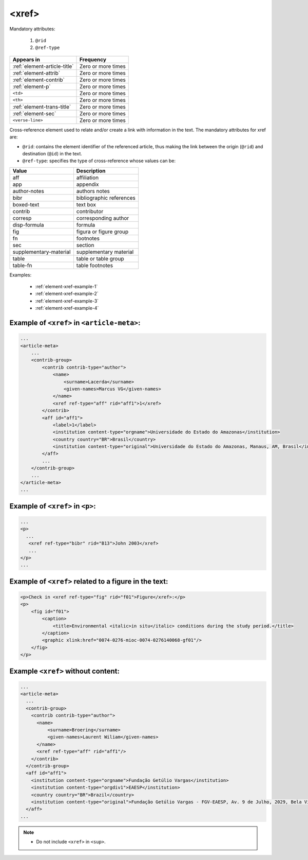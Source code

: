 .. _element-xref:

<xref>
======

Mandatory attributes:

  1. ``@rid``
  2. ``@ref-type``

+--------------------------------+--------------------+
| Appears in                     | Frequency          |
+================================+====================+
| :ref:`element-article-title`   | Zero or more times |
+--------------------------------+--------------------+
| :ref:`element-attrib`          | Zero or more times |
+--------------------------------+--------------------+
| :ref:`element-contrib`         | Zero or more times |
+--------------------------------+--------------------+
| :ref:`element-p`               | Zero or more times |
+--------------------------------+--------------------+
| ``<td>``                       | Zero or more times |
+--------------------------------+--------------------+
| ``<th>``                       | Zero or more times |
+--------------------------------+--------------------+
| :ref:`element-trans-title`     | Zero or more times |
+--------------------------------+--------------------+
| :ref:`element-sec`             | Zero or more times |
+--------------------------------+--------------------+
| ``<verse-line>``               | Zero or more times |
+--------------------------------+--------------------+

Cross-reference element used to relate and/or create a link with information in the text. The mandatory attributes for xref are:

* ``@rid``: contains the element identifier of the referenced article, thus making the link between the origin (``@rid``) and destination (``@id``) in the text.
* ``@ref-type``: specifies the type of cross-reference whose values can be:

+------------------------+-----------------------------------------+
| Value                  | Description                             |
+========================+=========================================+
| aff                    | affiliation                             |
+------------------------+-----------------------------------------+
| app                    | appendix                                |
+------------------------+-----------------------------------------+
| author-notes           | authors notes                           |
+------------------------+-----------------------------------------+
| bibr                   | bibliographic references                |
+------------------------+-----------------------------------------+
| boxed-text             | text box                                |
+------------------------+-----------------------------------------+
| contrib                | contributor                             |
+------------------------+-----------------------------------------+
| corresp                | corresponding author                    |
+------------------------+-----------------------------------------+
| disp-formula           | formula                                 |
+------------------------+-----------------------------------------+
| fig                    | figura or figure group                  |
+------------------------+-----------------------------------------+
| fn                     | footnotes                               |
+------------------------+-----------------------------------------+
| sec                    | section                                 |
+------------------------+-----------------------------------------+
| supplementary-material | supplementary material                  |
+------------------------+-----------------------------------------+
| table                  | table or table group                    |
+------------------------+-----------------------------------------+
| table-fn               | table footnotes                         |
+------------------------+-----------------------------------------+


Examples:

  * :ref:`element-xref-example-1`
  * :ref:`element-xref-example-2`
  * :ref:`element-xref-example-3`
  * :ref:`element-xref-example-4`


.. _element-xref-example-1:

Example of ``<xref>`` in ``<article-meta>``:
--------------------------------------------

.. code-block:: xml

    ...
    <article-meta>
        ...
        <contrib-group>
            <contrib contrib-type="author">
                <name>
                    <surname>Lacerda</surname>
                    <given-names>Marcus VG</given-names>
                </name>
                <xref ref-type="aff" rid="aff1">1</xref>
            </contrib>
            <aff id="aff1">
                <label>1</label>
                <institution content-type="orgname">Universidade do Estado do Amazonas</institution>
                <country country="BR">Brasil</country>
                <institution content-type="original">Universidade do Estado do Amazonas, Manaus, AM, Brasil</institution>
            </aff>
            ...
        </contrib-group>
        ...
    </article-meta>
    ...


.. _element-xref-example-2:

Example of ``<xref>`` in ``<p>``:
---------------------------------

.. code-block:: xml

  ...
  <p>
    ...
     <xref ref-type="bibr" rid="B13">John 2003</xref>
     ...
  </p>
  ...


.. _element-xref-example-3:

Example of ``<xref>`` related to a figure in the text:
------------------------------------------------------

.. code-block:: xml

    <p>Check in <xref ref-type="fig" rid="f01">Figure</xref>:</p>
    <p>
        <fig id="f01">
            <caption>
                <title>Environmental <italic>in situ</italic> conditions during the study period.</title>
            </caption>
            <graphic xlink:href="0074-0276-mioc-0074-0276140068-gf01"/>
        </fig>
    </p>



.. _element-xref-example-4:

Example ``<xref>`` without content:
-----------------------------------

.. code-block:: xml

  ...
  <article-meta>
    ...
    <contrib-group>
      <contrib contrib-type="author">
        <name>
            <surname>Broering</surname>
            <given-names>Laurent Wiliam</given-names>
        </name>
        <xref ref-type="aff" rid="aff1"/>
      </contrib>
    </contrib-group>
    <aff id="aff1">
      <institution content-type="orgname">Fundação Getúlio Vargas</institution>
      <institution content-type="orgdiv1">EAESP</institution>
      <country country="BR">Brazil</country>
      <institution content-type="original">Fundação Getúlio Vargas - FGV-EAESP, Av. 9 de Julho, 2029, Bela Vista, 01313-902, São Paulo, SP, Brazil.</institution>
    </aff>
  ...


.. note:: 
 * Do not include ``<xref>`` in ``<sup>``.

.. {"reviewed_on": "20180516", "by": "fabio.batalha@erudit.org"}